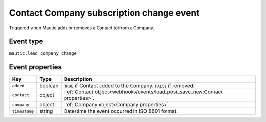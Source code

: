 Contact Company subscription change event
#########################################

Triggered when Mautic adds or removes a Contact to/from a Company.

.. _company_subscription_change_event_type:

Event type
**********

``mautic.lead_company_change``

.. _company_subscription_change_event_properties:

Event properties
****************

.. list-table::
    :header-rows: 1

    * - Key
      - Type
      - Description
    * - ``added``
      - boolean
      - ``TRUE`` if Contact added to the Company. ``FALSE`` if removed.
    * - ``contact``
      - object
      - :ref:`Contact object<webhooks/events/lead_post_save_new:Contact properties>`.
    * - ``company``
      - object
      - :ref:`Company object<Company properties>`.
    * - ``timestamp``
      - string
      - Date/time the event occurred in ISO 8601 format.